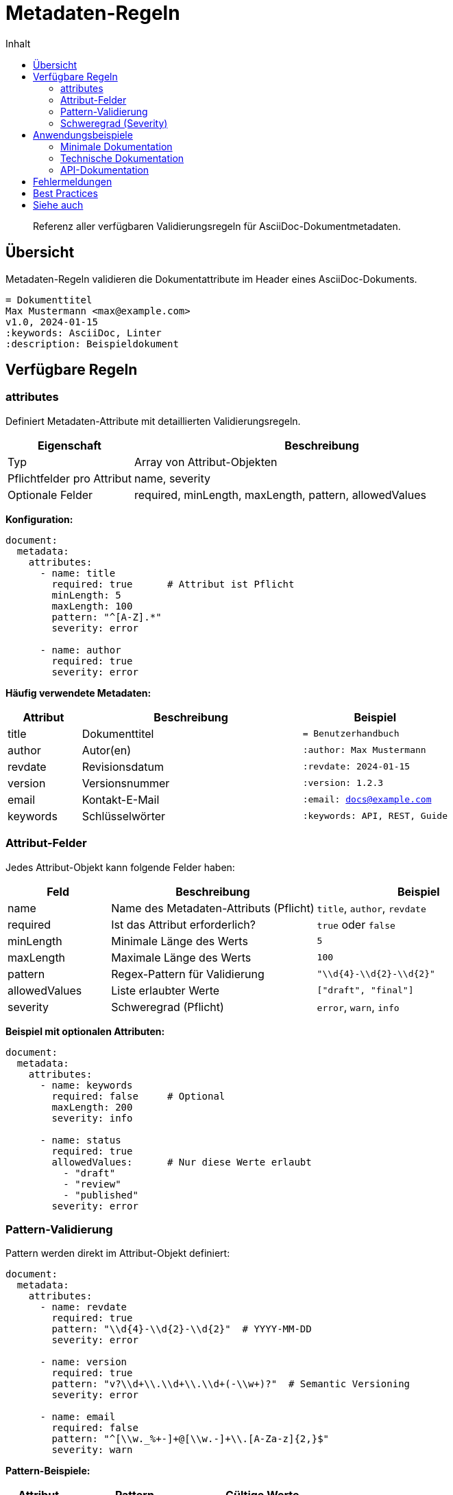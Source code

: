= Metadaten-Regeln
:toc:
:toc-title: Inhalt
:toclevels: 2
:icons: font
:source-highlighter: rouge

[abstract]
Referenz aller verfügbaren Validierungsregeln für AsciiDoc-Dokumentmetadaten.

== Übersicht

Metadaten-Regeln validieren die Dokumentattribute im Header eines AsciiDoc-Dokuments.

[source,asciidoc]
----
= Dokumenttitel
Max Mustermann <max@example.com>
v1.0, 2024-01-15
:keywords: AsciiDoc, Linter
:description: Beispieldokument
----

== Verfügbare Regeln

=== attributes

Definiert Metadaten-Attribute mit detaillierten Validierungsregeln.

[cols="1,3"]
|===
| Eigenschaft | Beschreibung

| Typ
| Array von Attribut-Objekten

| Pflichtfelder pro Attribut
| name, severity

| Optionale Felder
| required, minLength, maxLength, pattern, allowedValues
|===

*Konfiguration:*
[source,yaml]
----
document:
  metadata:
    attributes:
      - name: title
        required: true      # Attribut ist Pflicht
        minLength: 5
        maxLength: 100
        pattern: "^[A-Z].*"
        severity: error
        
      - name: author
        required: true
        severity: error
----

*Häufig verwendete Metadaten:*
[cols="1,3,2"]
|===
| Attribut | Beschreibung | Beispiel

| title
| Dokumenttitel
| `= Benutzerhandbuch`

| author
| Autor(en)
| `:author: Max Mustermann`

| revdate
| Revisionsdatum
| `:revdate: 2024-01-15`

| version
| Versionsnummer
| `:version: 1.2.3`

| email
| Kontakt-E-Mail
| `:email: docs@example.com`

| keywords
| Schlüsselwörter
| `:keywords: API, REST, Guide`
|===

=== Attribut-Felder

Jedes Attribut-Objekt kann folgende Felder haben:

[cols="1,2,2"]
|===
| Feld | Beschreibung | Beispiel

| name
| Name des Metadaten-Attributs (Pflicht)
| `title`, `author`, `revdate`

| required
| Ist das Attribut erforderlich?
| `true` oder `false`

| minLength
| Minimale Länge des Werts
| `5`

| maxLength
| Maximale Länge des Werts
| `100`

| pattern
| Regex-Pattern für Validierung
| `"\\d{4}-\\d{2}-\\d{2}"`

| allowedValues
| Liste erlaubter Werte
| `["draft", "final"]`

| severity
| Schweregrad (Pflicht)
| `error`, `warn`, `info`
|===

*Beispiel mit optionalen Attributen:*
[source,yaml]
----
document:
  metadata:
    attributes:
      - name: keywords
        required: false     # Optional
        maxLength: 200
        severity: info
        
      - name: status
        required: true
        allowedValues:      # Nur diese Werte erlaubt
          - "draft"
          - "review"
          - "published"
        severity: error
----

=== Pattern-Validierung

Pattern werden direkt im Attribut-Objekt definiert:

[source,yaml]
----
document:
  metadata:
    attributes:
      - name: revdate
        required: true
        pattern: "\\d{4}-\\d{2}-\\d{2}"  # YYYY-MM-DD
        severity: error
        
      - name: version
        required: true
        pattern: "v?\\d+\\.\\d+\\.\\d+(-\\w+)?"  # Semantic Versioning
        severity: error
        
      - name: email
        required: false
        pattern: "^[\\w._%+-]+@[\\w.-]+\\.[A-Za-z]{2,}$"
        severity: warn
----

*Pattern-Beispiele:*

[cols="1,2,2"]
|===
| Attribut | Pattern | Gültige Werte

| revdate
| `\\d{4}-\\d{2}-\\d{2}`
| 2024-01-15, 2023-12-31

| version
| `v?\\d+\\.\\d+\\.\\d+`
| 1.0.0, v2.3.1

| isbn
| `\\d{3}-\\d{10}`
| 978-1234567890

| lang
| `(de\|en\|fr\|es)`
| de, en, fr, es
|===

=== Schweregrad (Severity)

Jedes Attribut muss einen eigenen Severity-Wert haben:

[cols="1,3"]
|===
| Wert | Bedeutung

| error
| Kritischer Fehler, muss behoben werden

| warn
| Warnung, sollte beachtet werden

| info
| Hinweis zur Verbesserung
|===

*Hinweis:* Es gibt keine globale Severity für alle Metadaten. Jedes Attribut definiert seinen eigenen Schweregrad.

== Anwendungsbeispiele

=== Minimale Dokumentation

[source,yaml]
----
document:
  metadata:
    required:
      - title
      - author
----

Validiert:
[source,asciidoc]
----
= Mein Dokument
Max Mustermann
----

=== Technische Dokumentation

[source,yaml]
----
document:
  metadata:
    required:
      - title
      - author
      - revdate
      - version
      - component
    patterns:
      version: "\\d+\\.\\d+\\.\\d+"
      revdate: "\\d{4}-\\d{2}-\\d{2}"
      component: "^(api|web|mobile|backend)$"
    severity: error
----

=== API-Dokumentation

[source,yaml]
----
document:
  metadata:
    required:
      - title
      - api-version
      - api-endpoint
      - last-modified
    patterns:
      api-version: "v\\d+(\\.\\d+)?"
      api-endpoint: "^/api/.*"
      last-modified: "\\d{4}-\\d{2}-\\d{2}T\\d{2}:\\d{2}:\\d{2}Z"
----

== Fehlermeldungen

Typische Fehlermeldungen und ihre Bedeutung:

[cols="1,2,2"]
|===
| Fehler | Bedeutung | Lösung

| "Missing required metadata: author"
| Pflicht-Attribut fehlt
| `:author: Name` hinzufügen

| "Metadata 'version' does not match pattern"
| Wert entspricht nicht dem Pattern
| Format anpassen (z.B. 1.2.3)

| "Unknown metadata attribute: foo"
| Attribut nicht in required/optional/custom
| Zu custom hinzufügen oder entfernen
|===

== Best Practices

1. **Schrittweise erweitern**: Beginnen Sie mit wenigen Pflicht-Metadaten
2. **Patterns sparsam nutzen**: Nur wo Format wichtig ist
3. **Dokumentieren**: Custom-Attribute immer dokumentieren
4. **Konsistenz**: Gleiche Patterns projektübergreifend verwenden

== Siehe auch

* link:../user-guide/configuration.html[Konfiguration] - Wie man Regeln konfiguriert
* link:structure-rules.html[Struktur-Regeln] - Regeln für Dokumentstruktur
* link:block-rules/index.html[Block-Regeln] - Regeln für Inhaltsblöcke